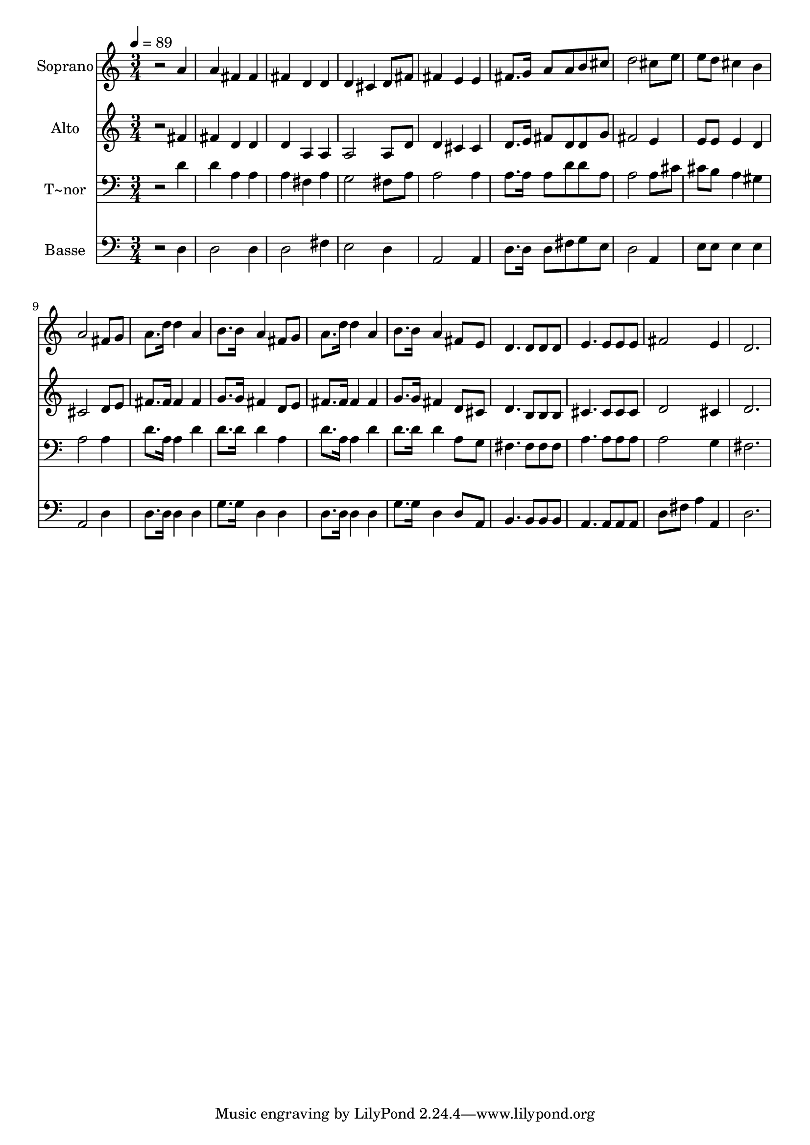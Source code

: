 % Lily was here -- automatically converted by /usr/bin/midi2ly from 161.mid
\version "2.14.0"

\layout {
  \context {
    \Voice
    \remove "Note_heads_engraver"
    \consists "Completion_heads_engraver"
    \remove "Rest_engraver"
    \consists "Completion_rest_engraver"
  }
}

trackAchannelA = {
  
  \time 3/4 
  
  \tempo 4 = 89 
  
}

trackA = <<
  \context Voice = voiceA \trackAchannelA
>>


trackBchannelA = {
  
  \set Staff.instrumentName = "Soprano"
  
}

trackBchannelB = \relative c {
  r2 a''4 
  | % 2
  a fis fis 
  | % 3
  fis d d 
  | % 4
  d cis d8 fis 
  | % 5
  fis4 e e 
  | % 6
  fis8. g16 a8 a b cis 
  | % 7
  d2 cis8 e 
  | % 8
  e d cis4 b 
  | % 9
  a2 fis8 g 
  | % 10
  a8. d16 d4 a 
  | % 11
  b8. b16 a4 fis8 g 
  | % 12
  a8. d16 d4 a 
  | % 13
  b8. b16 a4 fis8 e 
  | % 14
  d4. d8 d d 
  | % 15
  e4. e8 e e 
  | % 16
  fis2 e4 
  | % 17
  d2. 
  | % 18
  
}

trackB = <<
  \context Voice = voiceA \trackBchannelA
  \context Voice = voiceB \trackBchannelB
>>


trackCchannelA = {
  
  \set Staff.instrumentName = "Alto"
  
}

trackCchannelC = \relative c {
  r2 fis'4 
  | % 2
  fis d d 
  | % 3
  d a a 
  | % 4
  a2 a8 d 
  | % 5
  d4 cis cis 
  | % 6
  d8. e16 fis8 d d g 
  | % 7
  fis2 e4 
  | % 8
  e8 e e4 d 
  | % 9
  cis2 d8 e 
  | % 10
  fis8. fis16 fis4 fis 
  | % 11
  g8. g16 fis4 d8 e 
  | % 12
  fis8. fis16 fis4 fis 
  | % 13
  g8. g16 fis4 d8 cis 
  | % 14
  d4. b8 b b 
  | % 15
  cis4. cis8 cis cis 
  | % 16
  d2 cis4 
  | % 17
  d2. 
  | % 18
  
}

trackC = <<
  \context Voice = voiceA \trackCchannelA
  \context Voice = voiceB \trackCchannelC
>>


trackDchannelA = {
  
  \set Staff.instrumentName = "T~nor"
  
}

trackDchannelC = \relative c {
  r2 d'4 
  | % 2
  d a a 
  | % 3
  a fis a 
  | % 4
  g2 fis8 a 
  | % 5
  a2 a4 
  | % 6
  a8. a16 a8 d d a 
  | % 7
  a2 a8 cis 
  | % 8
  cis b a4 gis 
  | % 9
  a2 a4 
  | % 10
  d8. a16 a4 d 
  | % 11
  d8. d16 d4 a 
  | % 12
  d8. a16 a4 d 
  | % 13
  d8. d16 d4 a8 g 
  | % 14
  fis4. fis8 fis fis 
  | % 15
  a4. a8 a a 
  | % 16
  a2 g4 
  | % 17
  fis2. 
  | % 18
  
}

trackD = <<

  \clef bass
  
  \context Voice = voiceA \trackDchannelA
  \context Voice = voiceB \trackDchannelC
>>


trackEchannelA = {
  
  \set Staff.instrumentName = "Basse"
  
}

trackEchannelC = \relative c {
  r2 d4 
  | % 2
  d2 d4 
  | % 3
  d2 fis4 
  | % 4
  e2 d4 
  | % 5
  a2 a4 
  | % 6
  d8. d16 d8 fis g e 
  | % 7
  d2 a4 
  | % 8
  e'8 e e4 e 
  | % 9
  a,2 d4 
  | % 10
  d8. d16 d4 d 
  | % 11
  g8. g16 d4 d 
  | % 12
  d8. d16 d4 d 
  | % 13
  g8. g16 d4 d8 a 
  | % 14
  b4. b8 b b 
  | % 15
  a4. a8 a a 
  | % 16
  d fis a4 a, 
  | % 17
  d2. 
  | % 18
  
}

trackE = <<

  \clef bass
  
  \context Voice = voiceA \trackEchannelA
  \context Voice = voiceB \trackEchannelC
>>


\score {
  <<
    \context Staff=trackB \trackA
    \context Staff=trackB \trackB
    \context Staff=trackC \trackA
    \context Staff=trackC \trackC
    \context Staff=trackD \trackA
    \context Staff=trackD \trackD
    \context Staff=trackE \trackA
    \context Staff=trackE \trackE
  >>
  \layout {}
  \midi {}
}
